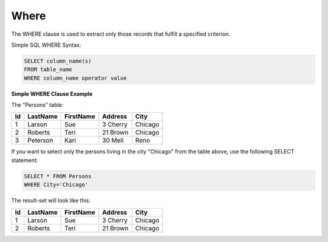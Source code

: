 Where
=====

The WHERE clause is used to extract only those records that fulfill a specified criterion.

Simple SQL WHERE Syntax:

.. code-block:: mysql

	SELECT column_name(s)
	FROM table_name
	WHERE column_name operator value
	
**Simple WHERE Clause Example**

The "Persons" table:

+---------+------------+----------+----------+--------+
|Id 	  |LastName    |FirstName |Address   |  City  |
+=========+============+==========+==========+========+
| 1 	  | Larson     | Sue      |3 Cherry  | Chicago|
+---------+------------+----------+----------+--------+
| 2 	  | Roberts    | Teri 	  |21 Brown  | Chicago|
+---------+------------+----------+----------+--------+
| 3 	  | Peterson   | Kari 	  |30 Mell   | Reno   |
+---------+------------+----------+----------+--------+
 
If you want to select only the persons living in the city "Chicago" from the table above, use the following SELECT statement:

.. code-block:: mysql

	SELECT * FROM Persons
	WHERE City='Chicago'

The result-set will look like this:

+---------+------------+----------+----------+--------+
| Id 	  |LastName    |FirstName |Address   |City    |
+=========+============+==========+==========+========+
|1 	  | Larson     | Sue 	  |3 Cherry  | Chicago|
+---------+------------+----------+----------+--------+
|2 	  | Roberts    | Teri 	  |21 Brown  | Chicago|
+---------+------------+----------+----------+--------+
